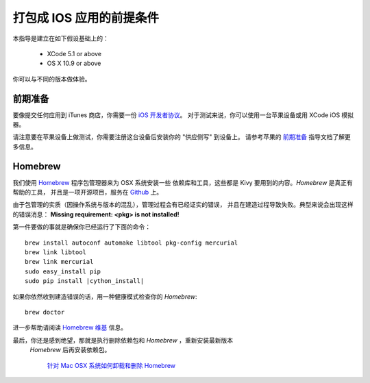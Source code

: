 .. _packaging_ios_prerequisites:

打包成 IOS 应用的前提条件
=================

本指导是建立在如下假设基础上的：

    * XCode 5.1 or above
    * OS X 10.9 or above

你可以与不同的版本做体验。

前期准备
---------------

要像提交任何应用到 iTunes 商店，你需要一份
`iOS 开发者协议 <https://developer.apple.com/programs/ios/>`_。
对于测试来说，你可以使用一台苹果设备或用 XCode iOS 模拟器。

请注意要在苹果设备上做测试，你需要注册这台设备后安装你的 "供应侧写" 到设备上。
请参考苹果的
`前期准备 <https://developer.apple.com/programs/ios/gettingstarted/>`_
指导文档了解更多信息。

Homebrew
--------

我们使用 `Homebrew <http://brew.sh/>`_ 程序包管理器来为 OSX 系统安装一些
依赖库和工具，这些都是 Kivy 要用到的内容。`Homebrew` 是真正有帮助的工具，
并且是一项开源项目，服务在 `Github <https://github.com/Homebrew/homebrew>`_ 上。

由于包管理的实质（因操作系统与版本的混乱），管理过程会有已经证实的错误，
并且在建造过程导致失败。典型来说会出现这样的错误消息：
**Missing requirement: <pkg> is not installed!**

第一件要做的事就是确保你已经运行了下面的命令：

.. parsed-literal::

    brew install autoconf automake libtool pkg-config mercurial
    brew link libtool
    brew link mercurial
    sudo easy_install pip
    sudo pip install |cython_install|

如果你依然收到建造错误的话，用一种健康模式检查你的 `Homebrew`::

    brew doctor

进一步帮助请阅读
`Homebrew 维基 <https://github.com/Homebrew/homebrew/wiki>`_ 信息。

最后，你还是感到绝望，那就是执行删除依赖包和 `Homebrew` ，重新安装最新版本
 `Homebrew` 后再安装依赖包。

    `针对 Mac OSX 系统如何卸载和删除 Homebrew
    <http://www.curvve.com/blog/guides/2013/uninstall-homebrew-mac-osx/>`_
